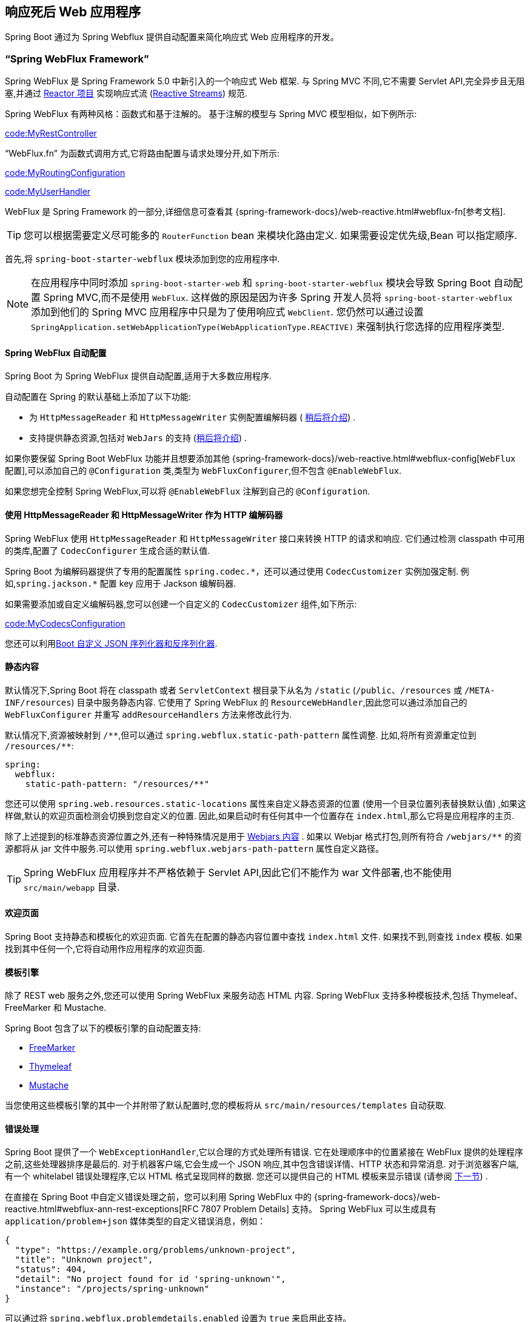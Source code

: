 [[web.reactive]]
== 响应死后 Web 应用程序
Spring Boot 通过为 Spring Webflux 提供自动配置来简化响应式 Web 应用程序的开发。

[[web.reactive.webflux]]
=== "`Spring WebFlux Framework`"
Spring WebFlux 是 Spring Framework 5.0 中新引入的一个响应式 Web 框架. 与 Spring MVC 不同,它不需要 Servlet API,完全异步且无阻塞,并通过 https://projectreactor.io/[Reactor 项目] 实现响应式流 (https://www.reactive-streams.org/[Reactive Streams]) 规范.

Spring WebFlux 有两种风格：函数式和基于注解的。
基于注解的模型与 Spring MVC 模型相似，如下例所示:

link:code:MyRestController[]

"`WebFlux.fn`" 为函数式调用方式,它将路由配置与请求处理分开,如下所示:

link:code:MyRoutingConfiguration[]

link:code:MyUserHandler[]

WebFlux 是 Spring Framework 的一部分,详细信息可查看其 {spring-framework-docs}/web-reactive.html#webflux-fn[参考文档].

TIP: 您可以根据需要定义尽可能多的 `RouterFunction` bean 来模块化路由定义. 如果需要设定优先级,Bean 可以指定顺序.

首先,将 `spring-boot-starter-webflux` 模块添加到您的应用程序中.

NOTE: 在应用程序中同时添加 `spring-boot-starter-web` 和 `spring-boot-starter-webflux` 模块会导致 Spring Boot 自动配置 Spring MVC,而不是使用 `WebFlux`. 这样做的原因是因为许多 Spring 开发人员将 `spring-boot-starter-webflux` 添加到他们的 Spring MVC 应用程序中只是为了使用响应式 `WebClient`.
您仍然可以通过设置 `SpringApplication.setWebApplicationType(WebApplicationType.REACTIVE)` 来强制执行您选择的应用程序类型.

[[web.reactive.webflux.auto-configuration]]
==== Spring WebFlux 自动配置
Spring Boot 为 Spring WebFlux 提供自动配置,适用于大多数应用程序.

自动配置在 Spring 的默认基础上添加了以下功能:

* 为 `HttpMessageReader` 和 `HttpMessageWriter` 实例配置编解码器 ( <<web#web.reactive.webflux.httpcodecs,稍后将介绍>>) .
* 支持提供静态资源,包括对 `WebJars` 的支持 (<<web#web.servlet.spring-mvc.static-content,稍后将介绍>>) .

如果你要保留 Spring Boot WebFlux 功能并且想要添加其他  {spring-framework-docs}/web-reactive.html#webflux-config[`WebFlux` 配置],可以添加自己的 `@Configuration` 类,类型为 `WebFluxConfigurer`,但不包含 `@EnableWebFlux`.

如果您想完全控制 Spring WebFlux,可以将 `@EnableWebFlux` 注解到自己的 `@Configuration`.

[[web.reactive.webflux.httpcodecs]]
==== 使用 HttpMessageReader 和 HttpMessageWriter 作为 HTTP 编解码器
Spring WebFlux 使用 `HttpMessageReader` 和 `HttpMessageWriter` 接口来转换 HTTP 的请求和响应. 它们通过检测 classpath 中可用的类库,配置了 `CodecConfigurer` 生成合适的默认值.

Spring Boot 为编解码器提供了专用的配置属性 `+spring.codec.*+`，还可以通过使用 `CodecCustomizer` 实例加强定制. 例如,`spring.jackson.*` 配置 key 应用于 Jackson 编解码器.

如果需要添加或自定义编解码器,您可以创建一个自定义的 `CodecCustomizer` 组件,如下所示:

link:code:MyCodecsConfiguration[]

您还可以利用<<features#features.json.jackson.custom-serializers-and-deserializers,Boot 自定义 JSON 序列化器和反序列化器>>.

[[web.reactive.webflux.static-content]]
==== 静态内容
默认情况下,Spring Boot 将在 classpath 或者 `ServletContext` 根目录下从名为 `/static`  (`/public`、`/resources` 或 `/META-INF/resources`) 目录中服务静态内容. 它使用了 Spring WebFlux 的 `ResourceWebHandler`,因此您可以通过添加自己的 `WebFluxConfigurer` 并重写 `addResourceHandlers` 方法来修改此行为.

默认情况下,资源被映射到  `+/**+`,但可以通过 `spring.webflux.static-path-pattern` 属性调整. 比如,将所有资源重定位到 `/resources/**`:

[source,yaml,indent=0,subs="verbatim",configprops,configblocks]
----
	spring:
	  webflux:
	    static-path-pattern: "/resources/**"
----

您还可以使用 `spring.web.resources.static-locations` 属性来自定义静态资源的位置 (使用一个目录位置列表替换默认值) ,如果这样做,默认的欢迎页面检测会切换到您自定义的位置. 因此,如果启动时有任何其中一个位置存在 `index.html`,那么它将是应用程序的主页.

除了上述提到的标准静态资源位置之外,还有一种特殊情况是用于 https://www.webjars.org/[Webjars 内容] .
如果以 Webjar 格式打包,则所有符合  `+/webjars/**+` 的资源都将从 jar 文件中服务.可以使用 `spring.webflux.webjars-path-pattern` 属性自定义路径。

TIP: Spring WebFlux 应用程序并不严格依赖于 Servlet API,因此它们不能作为 war 文件部署,也不能使用 `src/main/webapp` 目录.

[[web.reactive.webflux.welcome-page]]
==== 欢迎页面
Spring Boot 支持静态和模板化的欢迎页面. 它首先在配置的静态内容位置中查找 `index.html` 文件. 如果找不到,则查找 `index` 模板. 如果找到其中任何一个,它将自动用作应用程序的欢迎页面.

[[web.reactive.webflux.template-engines]]
==== 模板引擎
除了 REST web 服务之外,您还可以使用 Spring WebFlux 来服务动态 HTML 内容. Spring WebFlux 支持多种模板技术,包括 Thymeleaf、FreeMarker 和 Mustache.

Spring Boot 包含了以下的模板引擎的自动配置支持:

* https://freemarker.apache.org/docs/[FreeMarker]
* https://www.thymeleaf.org[Thymeleaf]
* https://mustache.github.io/[Mustache]

当您使用这些模板引擎的其中一个并附带了默认配置时,您的模板将从 `src/main/resources/templates` 自动获取.

[[web.reactive.webflux.error-handling]]
==== 错误处理
Spring Boot 提供了一个 `WebExceptionHandler`,它以合理的方式处理所有错误. 它在处理顺序中的位置紧接在 WebFlux 提供的处理程序之前,这些处理器排序是最后的. 对于机器客户端,它会生成一个 JSON 响应,其中包含错误详情、HTTP 状态和异常消息. 对于浏览器客户端,有一个 whitelabel 错误处理程序,它以 HTML 格式呈现同样的数据. 您还可以提供自己的 HTML 模板来显示错误 (请参阅 <<web#web.reactive.webflux.error-handling.error-pages,下一节>>) .

在直接在 Spring Boot 中自定义错误处理之前，您可以利用 Spring WebFlux 中的 {spring-framework-docs}/web-reactive.html#webflux-ann-rest-exceptions[RFC 7807 Problem Details] 支持。
Spring WebFlux 可以生成具有  `application/problem+json` 媒体类型的自定义错误消息，例如：

[source,json,indent=0,subs="verbatim"]
----
{
  "type": "https://example.org/problems/unknown-project",
  "title": "Unknown project",
  "status": 404,
  "detail": "No project found for id 'spring-unknown'",
  "instance": "/projects/spring-unknown"
}
----

可以通过将 `spring.webflux.problemdetails.enabled` 设置为 `true` 来启用此支持。

自定义此功能的第一步通常会沿用现有机制,但替换或扩充了错误内容. 为此,您可以添加 `ErrorAttributes` 类型的 bean.

想要更改错误处理行为,可以实现 `ErrorWebExceptionHandler` 并注册该类型的 bean. 因为 `WebExceptionHandler` 是一个非常底层的异常处理器,所以 Spring Boot 还提供了一个方便的 `AbstractErrorWebExceptionHandler` 来让你以 WebFlux 的方式处理错误,如下所示:

link:code:MyErrorWebExceptionHandler[]

要获得更完整的功能,您还可以直接继承 `DefaultErrorWebExceptionHandler` 并覆盖相关方法.

在某些情况下，控制器级别处理的错误不会被 <<actuator#actuator.metrics.supported.spring-webflux, metrics infrastructure>> 记录。
应用程序可以通过将处理的异常设置为请求属性来确保将此类异常与请求指标一起记录:

link:code:MyExceptionHandlingController[]

[[web.reactive.webflux.error-handling.error-pages]]
===== 自定义错误页面
如果您想在自定义的 HTML 错误页面上显示给定的状态码,请将文件添加到 `/error` 目录中. 错误页面可以是静态 HTML (添加在任意静态资源目录下) 或者使用模板构建. 文件的名称应该是确切的状态码或者一个序列掩码.

例如,要将 `404` 映射到一个静态 HTML 文件,目录结构可以如下:

[source,indent=0,subs="verbatim"]
----
	src/
	 +- main/
	     +- java/
	     |   + <source code>
	     +- resources/
	         +- public/
	             +- error/
	             |   +- 404.html
	             +- <other public assets>
----

使用 Mustache 模板来映射所有 `5xx` 错误,目录的结构如下:

[source,indent=0,subs="verbatim"]
----
	src/
	 +- main/
	     +- java/
	     |   + <source code>
	     +- resources/
	         +- templates/
	             +- error/
	             |   +- 5xx.mustache
	             +- <other templates>
----



[[web.reactive.webflux.web-filters]]
==== Web 过滤器
Spring WebFlux 提供了一个 `WebFilter` 接口,可以通过实现该接口来过滤 HTTP 请求/响应消息交换. 在应用程序上下文中找到的 `WebFilter` bean 将自动用于过滤每个消息交换.

如果过滤器的执行顺序很重要,则可以实现 `Ordered` 接口或使用 `@Order` 注解来指定顺序. Spring Boot 自动配置可能为您配置了几个 Web 过滤器. 执行此操作时,将使用下表中的顺序:

|===
| Web Filter | Order

| `WebFilterChainProxy` (Spring Security)
| `-100`

| `HttpExchangesWebFilter`
| `Ordered.LOWEST_PRECEDENCE - 10`
|===

[[web.reactive.reactive-server]]
=== 嵌入式 Reactive Server 支持
Spring Boot 包括对以下内嵌响应式 Web 服务器的支持: Reactor Netty、Tomcat、Jetty 和 Undertow. 大多数开发人员使用对应的 Starter 来获取一个完全配置的实例. 默认情况下,内嵌服务器在 8080 端口上监听 HTTP 请求.

[[web.reactive.reactive-server-resources-configuration]]
=== Reactive Server 资源配置
在自动配置 Reactor Netty 或 Jetty 服务器时,Spring Boot 将创建特定的 bean 为服务器实例提供 HTTP 资源: `ReactorResourceFactory` 或 `JettyResourceFactory`.

默认情况下,这些资源也将与 Reactor Netty 和 Jetty 客户端共享以获得最佳性能,具体如下:

* 用于服务器和客户端的的相同技术
* 客户端实例使用了 Spring Boot 自动配置的 `WebClient.Builder` bean 构建.

开发人员可以通过提供自定义的 `ReactorResourceFactory` 或 `JettyResourceFactory` bean 来重写 Jetty 和 Reactor Netty 的资源配置 —— 将应用于客户端和服务器.

您可以在 <<io#io.rest-client.webclient.runtime, WebClient Runtime >>章节中了解有关客户端资源配置的更多内容.
